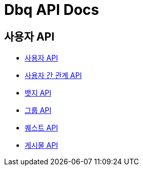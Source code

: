 = Dbq API Docs

== 사용자 API

* link:user[사용자 API]
* link:relation[사용자 간 관계 API]
* link:badge[뱃지 API]
* link:group[그룹 API]
* link:quest[퀘스트 API]
* link:post[게시물 API]
